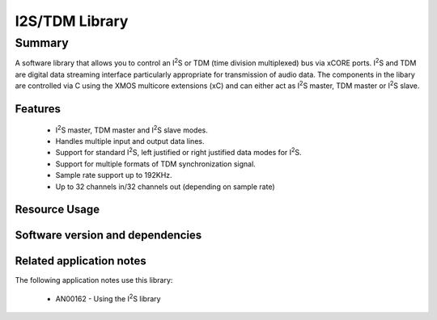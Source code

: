 .. |I2S| replace:: I\ :sup:`2`\ S

I2S/TDM Library
===============

Summary
-------

A software library that allows you to control an |I2S| or TDM (time
division multiplexed) bus via xCORE ports. |I2S| and TDM are digital
data streaming interface particularly appropriate for transmission of
audio data. The components in the libary
are controlled via C using the XMOS multicore extensions (xC) and
can either act as |I2S| master, TDM master or |I2S| slave.

Features
........

 * |I2S| master, TDM master and |I2S| slave modes.
 * Handles multiple input and output data lines.
 * Support for standard |I2S|, left justified or right justified
   data modes for |I2S|.
 * Support for multiple formats of TDM synchronization signal.
 * Sample rate support up to 192KHz.
 * Up to 32 channels in/32 channels out (depending on sample rate)

Resource Usage
..............

.. resusage::

  * - configuration: |I2S| Master
    - globals:   out buffered port:32 p_dout[2] = {XS1_PORT_1D, XS1_PORT_1E};
                 in buffered port:32 p_din[2]  = {XS1_PORT_1I, XS1_PORT_1K};
                 port p_mclk  = XS1_PORT_1M;
                 out buffered port:32 p_bclk  = XS1_PORT_1A;
                 out buffered port:32 p_lrclk = XS1_PORT_1C;
                 clock mclk = XS1_CLKBLK_1;
                 clock bclk = XS1_CLKBLK_2;
    - locals: interface i2s_callback_if i;
    - fn: i2s_master(i, p_dout, 2, p_din, 2, p_bclk, p_lrclk, bclk, mclk);
    - pins: 3 + data lines
    - ports: 3 x (1-bit) + data lines
    - cores: 1
    - target: XCORE-200-EXPLORER
  * - configuration: |I2S| Slave
    - globals:   out buffered port:32 p_dout[2] = {XS1_PORT_1D, XS1_PORT_1E};
                 in buffered port:32 p_din[2]  = {XS1_PORT_1I, XS1_PORT_1K};
                 port p_mclk  = XS1_PORT_1M;
                 in port p_bclk  = XS1_PORT_1A;
                 in buffered port:32 p_lrclk = XS1_PORT_1C;
                 clock bclk = XS1_CLKBLK_2;
    - locals: interface i2s_callback_if i;
    - fn: i2s_slave(i, p_dout, 2, p_din, 2, p_bclk, p_lrclk, bclk);
    - pins: 2 + data lines
    - ports: 2 x (1-bit) + data lines
    - cores: 1
    - target: XCORE-200-EXPLORER
  * - configuration: TDM Master
    - globals:   out buffered port:32 p_dout[2] = {XS1_PORT_1D, XS1_PORT_1E};
                 in buffered port:32 p_din[2]  = {XS1_PORT_1I, XS1_PORT_1K};
                 out buffered port:32 p_fsync = XS1_PORT_1C;
                 clock bclk = XS1_CLKBLK_2;
    - locals: interface i2s_callback_if i;
    - fn: tdm_master(i, p_fsync, p_dout, 2, p_din, 2, bclk);
    - pins: 2 + data lines
    - ports: 2 x (1-bit) + data lines
    - cores: 1
    - target: XCORE-200-EXPLORER

Software version and dependencies
.................................

.. libdeps::

Related application notes
.........................

The following application notes use this library:

  * AN00162 - Using the |I2S| library
